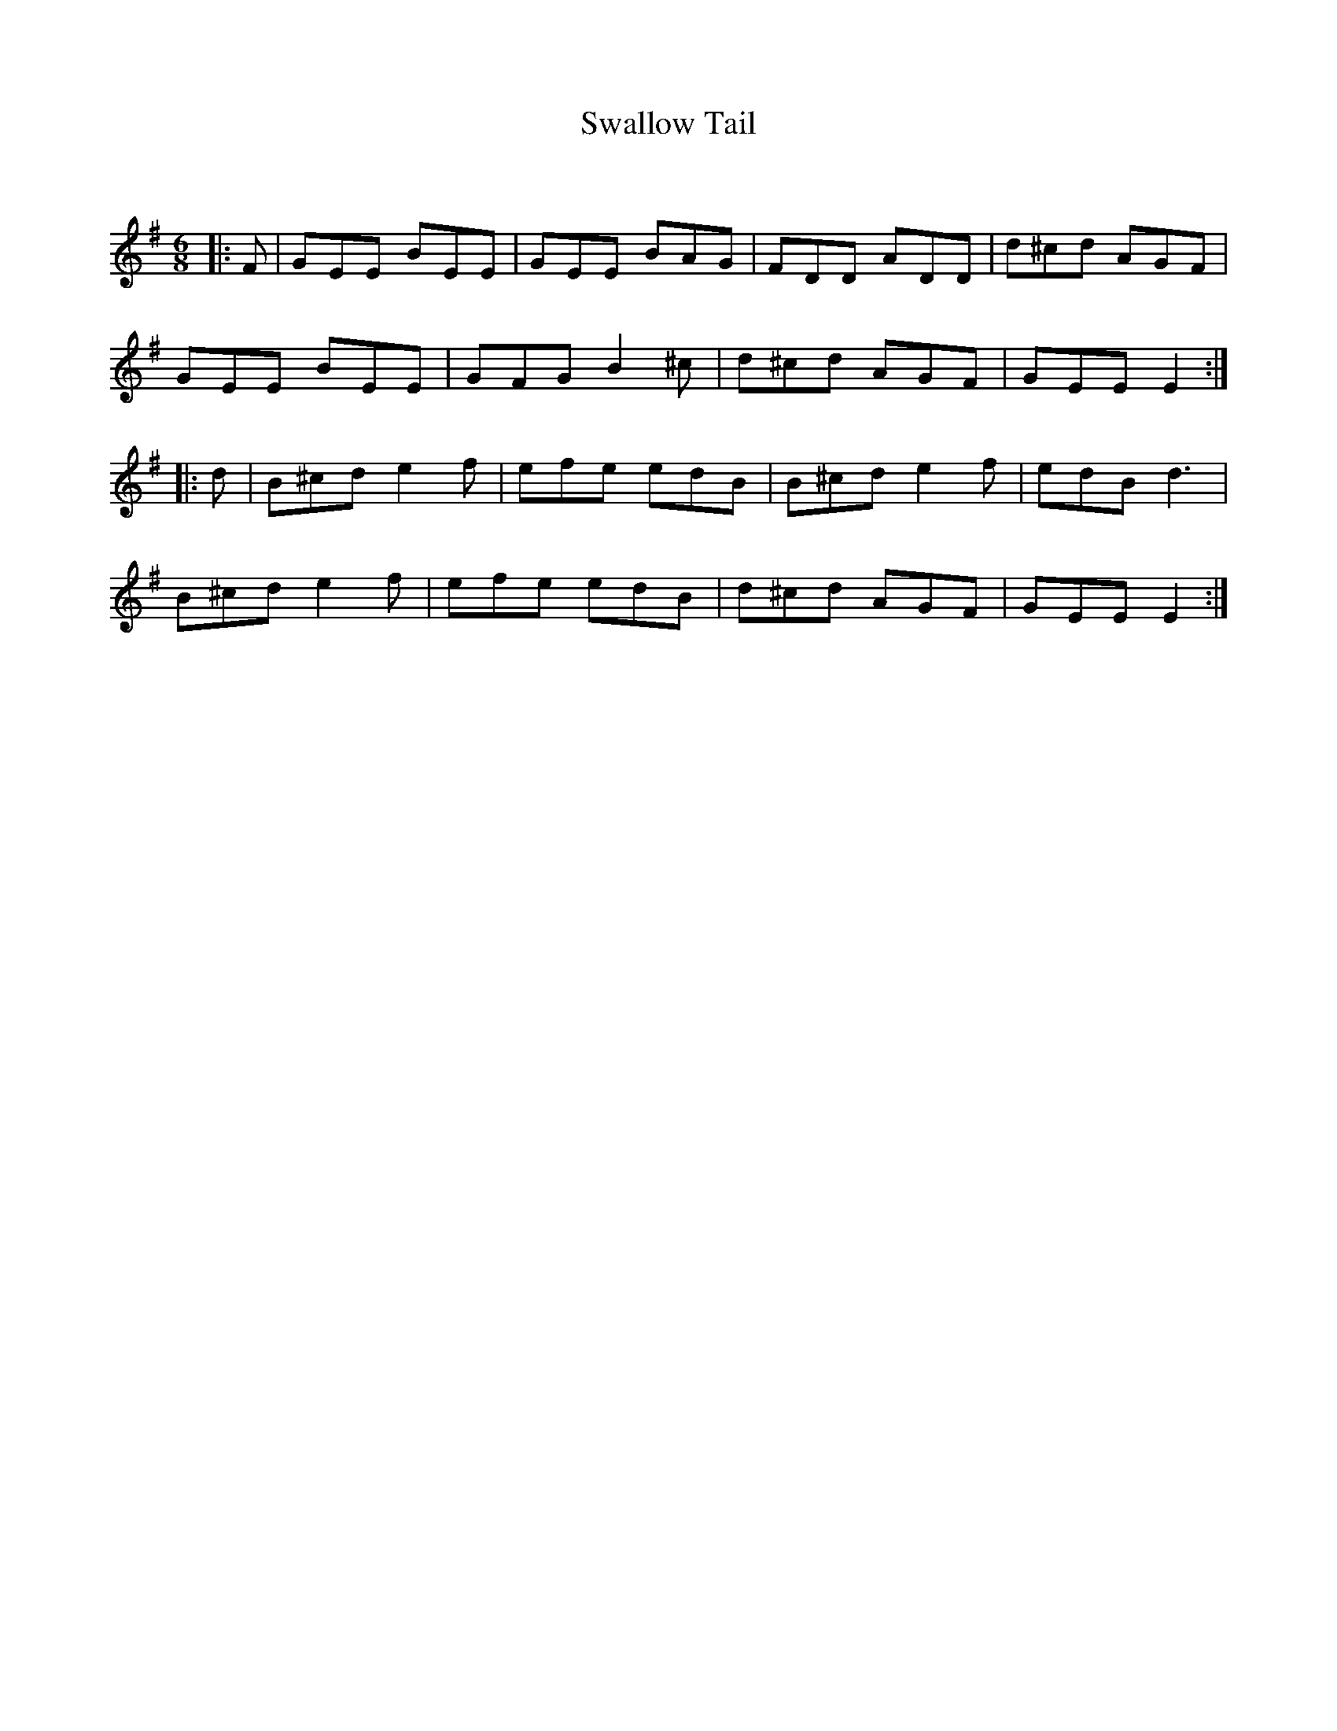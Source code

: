 X:1
T: Swallow Tail
C:
R:Jig
Q:180
K:Em
M:6/8
L:1/16
|:F2|G2E2E2 B2E2E2|G2E2E2 B2A2G2|F2D2D2 A2D2D2|d2^c2d2 A2G2F2|
G2E2E2 B2E2E2|G2F2G2 B4^c2|d2^c2d2 A2G2F2|G2E2E2 E4:|
|:d2|B2^c2d2 e4f2|e2f2e2 e2d2B2|B2^c2d2 e4f2|e2d2B2 d6|
B2^c2d2 e4f2|e2f2e2 e2d2B2|d2^c2d2 A2G2F2|G2E2E2 E4:|

